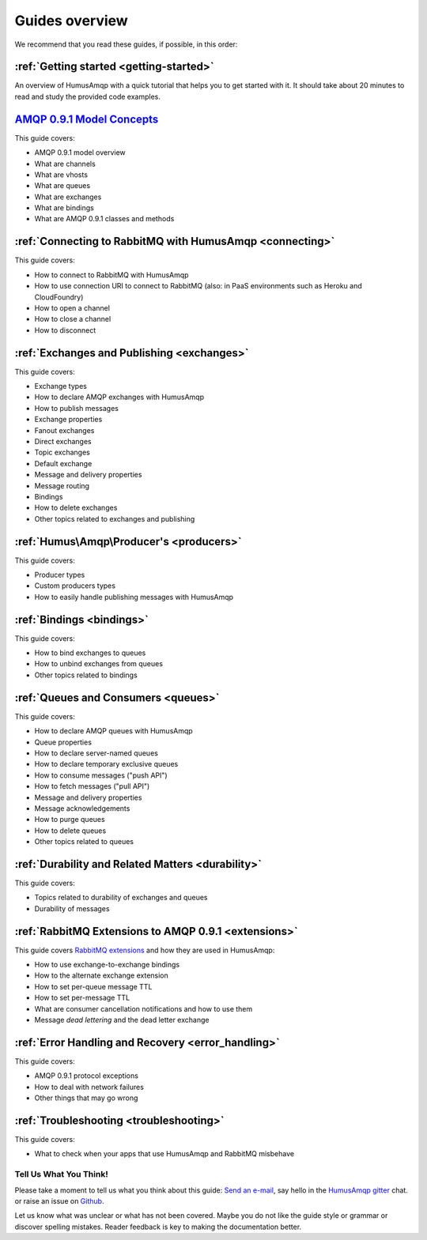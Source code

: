 .. _guides:

Guides overview
===============

We recommend that you read these guides, if possible, in this order:

:ref:`Getting started <getting-started>`
~~~~~~~~~~~~~~~~~~~~~~~~~~~~~~~~~~~~~~~~

An overview of HumusAmqp with a quick tutorial that helps you to get started
with it. It should take about 20 minutes to read and study the provided
code examples.

`AMQP 0.9.1 Model Concepts <http://www.rabbitmq.com/tutorials/amqp-concepts.html>`_
~~~~~~~~~~~~~~~~~~~~~~~~~~~~~~~~~~~~~~~~~~~~~~~~~~~~~~~~~~~~~~~~~~~~~~~~~~~~~~~~~~~

This guide covers:

-  AMQP 0.9.1 model overview
-  What are channels
-  What are vhosts
-  What are queues
-  What are exchanges
-  What are bindings
-  What are AMQP 0.9.1 classes and methods

:ref:`Connecting to RabbitMQ with HumusAmqp <connecting>`
~~~~~~~~~~~~~~~~~~~~~~~~~~~~~~~~~~~~~~~~~~~~~~~~~~~~~~~~~

This guide covers:

-  How to connect to RabbitMQ with HumusAmqp
-  How to use connection URI to connect to RabbitMQ (also: in PaaS
   environments such as Heroku and CloudFoundry)
-  How to open a channel
-  How to close a channel
-  How to disconnect

:ref:`Exchanges and Publishing <exchanges>`
~~~~~~~~~~~~~~~~~~~~~~~~~~~~~~~~~~~~~~~~~~~

This guide covers:

-  Exchange types
-  How to declare AMQP exchanges with HumusAmqp
-  How to publish messages
-  Exchange properties
-  Fanout exchanges
-  Direct exchanges
-  Topic exchanges
-  Default exchange
-  Message and delivery properties
-  Message routing
-  Bindings
-  How to delete exchanges
-  Other topics related to exchanges and publishing

:ref:`Humus\Amqp\Producer's <producers>`
~~~~~~~~~~~~~~~~~~~~~~~~~~~~~~~~~~~~~~~~~~~

This guide covers:

-  Producer types
-  Custom producers types
-  How to easily handle publishing messages with Humus\Amqp

:ref:`Bindings <bindings>`
~~~~~~~~~~~~~~~~~~~~~~~~~~

This guide covers:

-  How to bind exchanges to queues
-  How to unbind exchanges from queues
-  Other topics related to bindings


:ref:`Queues and Consumers <queues>`
~~~~~~~~~~~~~~~~~~~~~~~~~~~~~~~~~~~~

This guide covers:

-  How to declare AMQP queues with HumusAmqp
-  Queue properties
-  How to declare server-named queues
-  How to declare temporary exclusive queues
-  How to consume messages ("push API")
-  How to fetch messages ("pull API")
-  Message and delivery properties
-  Message acknowledgements
-  How to purge queues
-  How to delete queues
-  Other topics related to queues

:ref:`Durability and Related Matters <durability>`
~~~~~~~~~~~~~~~~~~~~~~~~~~~~~~~~~~~~~~~~~~~~~~~~~~

This guide covers:

-  Topics related to durability of exchanges and queues
-  Durability of messages

:ref:`RabbitMQ Extensions to AMQP 0.9.1 <extensions>`
~~~~~~~~~~~~~~~~~~~~~~~~~~~~~~~~~~~~~~~~~~~~~~~~~~~~~

This guide covers `RabbitMQ
extensions <http://www.rabbitmq.com/extensions.html>`_ and how they are
used in HumusAmqp:

-  How to use exchange-to-exchange bindings
-  How to the alternate exchange extension
-  How to set per-queue message TTL
-  How to set per-message TTL
-  What are consumer cancellation notifications and how to use them
-  Message *dead lettering* and the dead letter exchange

:ref:`Error Handling and Recovery <error_handling>`
~~~~~~~~~~~~~~~~~~~~~~~~~~~~~~~~~~~~~~~~~~~~~~~~~~~

This guide covers:

-  AMQP 0.9.1 protocol exceptions
-  How to deal with network failures
-  Other things that may go wrong


:ref:`Troubleshooting <troubleshooting>`
~~~~~~~~~~~~~~~~~~~~~~~~~~~~~~~~~~~~~~~~

This guide covers:

-  What to check when your apps that use HumusAmqp and RabbitMQ misbehave

Tell Us What You Think!
-----------------------

Please take a moment to tell us what you think about this guide: `Send an e-mail <saschaprolic@googlemail.com>`_,
say hello in the `HumusAmqp gitter <https://gitter.im/prolic/HumusAmqp>`_ chat.
or raise an issue on `Github <https://www.github.com/prolic/HumusAmqp/issues>`_.

Let us know what was unclear or what has not been covered. Maybe you
do not like the guide style or grammar or discover spelling
mistakes. Reader feedback is key to making the documentation better.

